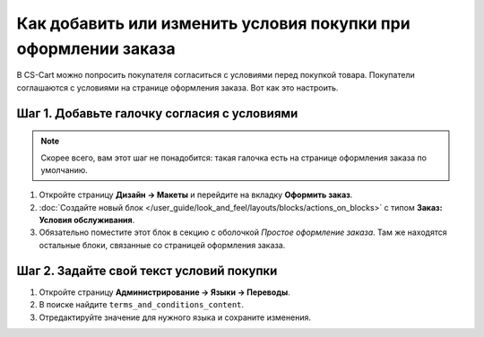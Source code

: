 ***************************************************************
Как добавить или изменить условия покупки при оформлении заказа
***************************************************************

В CS-Cart можно попросить покупателя согласиться с условиями перед покупкой товара. Покупатели соглашаются с условиями на странице оформления заказа. Вот как это настроить.

============================================
Шаг 1. Добавьте галочку согласия с условиями
============================================

.. note::

    Скорее всего, вам этот шаг не понадобится: такая галочка есть на странице оформления заказа по умолчанию.

#. Откройте страницу **Дизайн → Макеты** и перейдите на вкладку **Оформить заказ**.

#. :doc:`Создайте новый блок </user_guide/look_and_feel/layouts/blocks/actions_on_blocks>` с типом **Заказ: Условия обслуживания**.

#. Обязательно поместите этот блок в секцию с оболочкой *Простое оформление заказа*. Там же находятся остальные блоки, связанные со страницей оформления заказа.

=========================================
Шаг 2. Задайте свой текст условий покупки
=========================================

#. Откройте страницу **Администрирование → Языки → Переводы**.

#. В поиске найдите ``terms_and_conditions_content``.

#. Отредактируйте значение для нужного языка и сохраните изменения.



